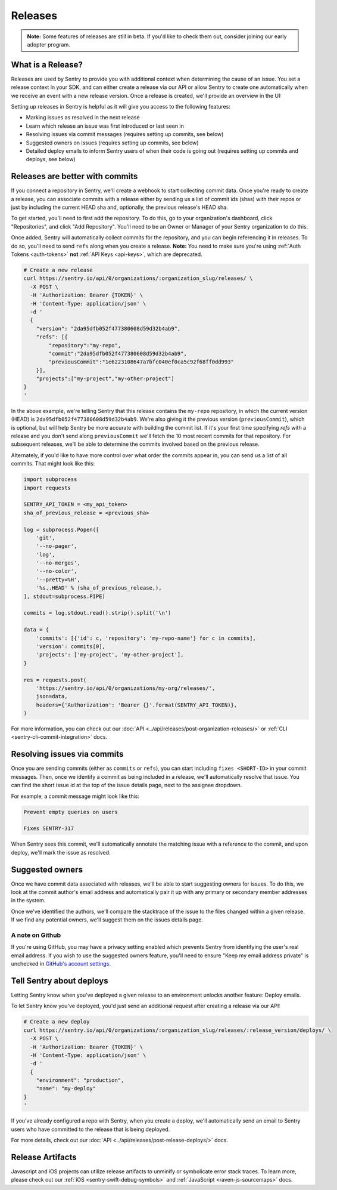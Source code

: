 Releases
========

.. container:: admonition

    **Note:** Some features of releases are still in beta. If you'd like to
    check them out, consider joining our early adopter program.

What is a Release?
------------------

Releases are used by Sentry to provide you with additional context
when determining the cause of an issue. You set a release context in
your SDK, and can either create a release via our API or allow Sentry
to create one automatically when we receive an event with a new
release version. Once a release is created, we'll provide an overview in the UI:

.. image:: img/releases-overview.png

Setting up releases in Sentry is helpful as it will give you access
to the following features:

- Marking issues as resolved in the next release
- Learn which release an issue was first introduced or last seen in
- Resolving issues via commit messages (requires setting up commits, see below)
- Suggested owners on issues (requires setting up commits, see below)
- Detailed deploy emails to inform Sentry users of when their code is going out (requires setting up commits and deploys, see below)

Releases are better with commits
--------------------------------

If you connect a repository in Sentry, we'll create a webhook to start
collecting commit data. Once you're ready to create a release, you can
associate commits with a release either by sending us a list of commit
ids (shas) with their repos or just by including the current HEAD sha
and, optionally, the previous release's HEAD sha.

To get started, you'll need to first add the repository. To do this, go to
your organization's dashboard, click "Repositories", and click
"Add Repository". You'll need to be an Owner or Manager of your Sentry
organization to do this.

Once added, Sentry will automatically collect commits for the repository,
and you can begin referencing it in releases. To do so, you'll need
to send ``refs`` along when you create a release. **Note:** You need to
make sure you're using :ref:`Auth Tokens <auth-tokens>` **not**
:ref:`API Keys <api-keys>`, which are deprecated.

.. code-block:: bash

    # Create a new release
    curl https://sentry.io/api/0/organizations/:organization_slug/releases/ \
      -X POST \
      -H 'Authorization: Bearer {TOKEN}' \
      -H 'Content-Type: application/json' \
      -d '
      {
        "version": "2da95dfb052f477380608d59d32b4ab9",
        "refs": [{
            "repository":"my-repo",
            "commit":"2da95dfb052f477380608d59d32b4ab9",
            "previousCommit":"1e6223108647a7bfc040ef0ca5c92f68ff0dd993"
        }],
        "projects":["my-project","my-other-project"]
    }
    '

In the above example, we're telling Sentry that this release contains
the ``my-repo`` repository, in which the current version (HEAD) is
``2da95dfb052f477380608d59d32b4ab9``. We're also giving it the previous
version (``previousCommit``), which is optional, but will help Sentry
be more accurate with building the commit list. If it's your first time
specifying `refs` with a release and you don't send along ``previousCommit``
we'll fetch the 10 most recent commits for that repository.
For subsequent releases, we'll be able to determine the commits
involved based on the previous release.

Alternately, if you'd like to have more control over what order the
commits appear in, you can send us a list of all commits. That might
look like this:

.. code-block:: python

    import subprocess
    import requests

    SENTRY_API_TOKEN = <my_api_token>
    sha_of_previous_release = <previous_sha>

    log = subprocess.Popen([
        'git',
        '--no-pager',
        'log',
        '--no-merges',
        '--no-color',
        '--pretty=%H',
        '%s..HEAD' % (sha_of_previous_release,),
    ], stdout=subprocess.PIPE)

    commits = log.stdout.read().strip().split('\n')

    data = {
        'commits': [{'id': c, 'repository': 'my-repo-name'} for c in commits],
        'version': commits[0],
        'projects': ['my-project', 'my-other-project'],
    }

    res = requests.post(
        'https://sentry.io/api/0/organizations/my-org/releases/',
        json=data,
        headers={'Authorization': 'Bearer {}'.format(SENTRY_API_TOKEN)},
    )

For more information, you can check out our
:doc:`API <../api/releases/post-organization-releases/>`
or :ref:`CLI <sentry-cli-commit-integration>` docs.


Resolving issues via commits
----------------------------

Once you are sending commits (either as ``commits`` or ``refs``), you
can start including ``fixes <SHORT-ID>`` in your commit messages. Then,
once we identify a commit as being included in a release, we'll
automatically resolve that issue. You can find the short issue id at
the top of the issue details page, next to the assignee dropdown.

For example, a commit message might look like this:

.. code-block:: bash

    Prevent empty queries on users

    Fixes SENTRY-317


When Sentry sees this commit, we'll automatically annotate the matching
issue with a reference to the commit, and upon deploy, we'll mark the issue
as resolved.

Suggested owners
----------------

Once we have commit data associated with releases, we'll be able to start
suggesting owners for issues. To do this, we look at the commit author's email
address and automatically pair it up with any primary or secondary member
addresses in the system.

Once we've identified the authors, we'll compare the stacktrace of the issue
to the files changed within a given release. If we find any potential owners,
we'll suggest them on the issues details page.

A note on Github
~~~~~~~~~~~~~~~~

If you're using GitHub, you may have a privacy setting enabled which prevents
Sentry from identifying the user's real email address. If you wish to use the
suggested owners feature, you'll need to ensure "Keep my email address private"
is unchecked in `GitHub's account settings <https://github.com/settings/emails>`_.


Tell Sentry about deploys
-------------------------

Letting Sentry know when you've deployed a given release to an environment
unlocks another feature: Deploy emails.

To let Sentry know you've deployed, you'd just send an additional request
after creating a release via our API:

.. code-block:: bash

    # Create a new deploy
    curl https://sentry.io/api/0/organizations/:organization_slug/releases/:release_version/deploys/ \
      -X POST \
      -H 'Authorization: Bearer {TOKEN}' \
      -H 'Content-Type: application/json' \
      -d '
      {
        "environment": "production",
        "name": "my-deploy"
    }
    '

If you've already configured a repo with Sentry, when you create a deploy,
we'll automatically send an email to Sentry users who have committed to
the release that is being deployed.

For more details, check out our :doc:`API <../api/releases/post-release-deploys/>` docs.


Release Artifacts
-----------------

Javascript and iOS projects can utilize release artifacts to unminify or
symbolicate error stack traces. To learn more, please check out our
:ref:`iOS <sentry-swift-debug-symbols>` and :ref:`JavaScript <raven-js-sourcemaps>` docs.

